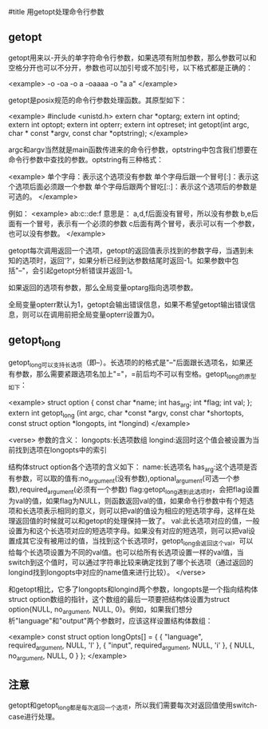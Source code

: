 #title 用getopt处理命令行参数

** getopt

getopt用来以-开头的单字符命令行参数，如果选项有附加参数，那么参数可以和空格分开也可以不分开，参数也可以加引号或不加引号，以下格式都是正确的：

<example>
-o
-oa
-o a
-oaaaa
-o "a a"
</example>

getopt是posix规范的命令行参数处理函数。其原型如下：

<example>
#include <unistd.h>
extern char *optarg;
extern int optind;
extern int optopt;
extern int opterr;
extern int optreset;
int getopt(int argc, char * const *argv, const char *optstring);
</example>

argc和argv当然就是main函数传进来的命令行参数，optstring中包含我们想要在命令行参数中查找的参数。optstring有三种格式：

<example>
单个字母：表示这个选项没有参数
单个字母后跟一个冒号[:]：表示这个选项后面必须跟一个参数
单个字母后跟两个冒吃[::]：表示这个选项后的参数是可选的。
</example>

例如：
<example>
ab:c::de:f
意思是：
a,d,f后面没有冒号，所以没有参数
b,e后面有一个冒号，表示有一个必须的参数
c后面有两个冒号，表示可以有一个参数，也可以没有参数。
</example>

getopt每次调用返回一个选项，getopt的返回值表示找到的参数字母，当遇到未知的选项时，返回'?'，如果分析已经到达参数结尾时返回-1。如果参数中包括"--"，会引起getopt分析错误并返回-1。

如果返回的选项有参数，那么全局变量optarg指向选项参数。

全局变量opterr默认为1，getopt会输出错误信息，如果不希望getopt输出错误信息，则可以在调用前把全局变量opterr设置为0。

** getopt_long

getopt_long可以支持长选项（即--）。长选项的的格式是"--"后面跟长选项名，如果还有参数，那么需要紧跟选项名加上"="，=前后均不可以有空格。getopt_long的原型如下：

<example>
struct option
{
  const char *name;
  int has_arg;
  int *flag;
  int val;
};
extern int getopt_long (int argc, char *const *argv,
			const char *shortopts,
		        const struct option *longopts, int *longind)
</example>

<verse>
参数的含义：
longopts:长选项数组
longind:返回时这个值会被设置为当前找到选项在longopts中的索引

结构体struct option各个选项的含义如下：
name:长选项名
has_arg:这个选项是否有参数，可以取的值有:no_argument(没有参数),optional_argument(可选一个参数),required_argument(必须有一个参数)
flag:getopt_long遇到此选项时，会把flag设置为val的值，如果flag为NULL，则函数返回val的值，如果命令行参数中有个短选项和长选项表示相同的意义，则可以把val的值设为相应的短选项字母，这样在处理返回值的时候就可以和getopt的处理保持一致了。
val:此长选项对应的值，一般设置为和这个长选项对应的短选项字母。如果没有对应的短选项，则可以把val设置成其它没有被用过的值，当找到这个长选项时，getopt_long会返回这个val，可以给每个长选项设置为不同的val值。也可以给所有长选项设置一样的val值，当switch到这个值时，可以通过字符串比较来确定找到了哪个长选项（通过返回的longind找到longopts中对应的name值来进行比较）。
</verse>

和getopt相比，它多了longopts和longind两个参数，longopts是一个指向结构体struct option数组的指针，这个数组的最后一项要把结构体设置为struct option{NULL, no_argument, NULL, 0}。例如，如果我们想分析"language"和"output"两个参数时，应该这样设置结构体数组：

<example>
const struct option longOpts[] = {
    { "language", required_argument, NULL, 'l' },
    { "input", required_argument, NULL, 'i' },
    { NULL, no_argument, NULL, 0 }
};
</example>

** 注意

getopt和getopt_long都是每次返回一个选项，所以我们需要每次对返回值使用switch-case进行处理。
